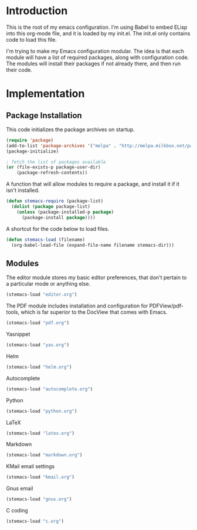 * Introduction

This is the root of my emacs configuration.  I'm using Babel to embed ELisp into
this org-mode file, and it is loaded by my init.el.  The init.el only contains
code to load this file.

I'm trying to make my Emacs configuration modular.  The idea is that each module
will have a list of required packages, along with configuration code.  The
modules will install their packages if not already there, and then run their
code.

* Implementation
** Package Installation

This code initializes the package archives on startup.

#+begin_src emacs-lisp :tangle yes
(require 'package)
(add-to-list 'package-archives '("melpa" . "http://melpa.milkbox.net/packages/") t)
(package-initialize)

; fetch the list of packages available
(or (file-exists-p package-user-dir)
    (package-refresh-contents))
#+end_src

A function that will allow modules to require a package, and install it if it
isn't installed.

#+begin_src emacs-lisp :tangle yes
(defun stemacs-require (package-list)
  (dolist (package package-list)
    (unless (package-installed-p package)
      (package-install package))))
#+end_src

A shortcut for the code below to load files.

#+begin_src emacs-lisp :tangle yes
(defun stemacs-load (filename)
  (org-babel-load-file (expand-file-name filename stemacs-dir)))
#+end_src

** Modules

The editor module stores my basic editor preferences, that don't pertain to a
particular mode or anything else.

#+begin_src emacs-lisp :tangle yes
(stemacs-load "editor.org")
#+end_src

The PDF module includes installation and configuration for PDFView/pdf-tools,
which is far superior to the DocView that comes with Emacs.

#+begin_src emacs-lisp :tangle yes
(stemacs-load "pdf.org")
#+end_src

Yasnippet

#+begin_src emacs-lisp :tangle yes
(stemacs-load "yas.org")
#+end_src

Helm

#+begin_src emacs-lisp :tangle yes
(stemacs-load "helm.org")
#+end_src

Autocomplete

#+begin_src emacs-lisp :tangle yes
(stemacs-load "autocomplete.org")
#+end_src

Python

#+begin_src emacs-lisp :tangle yes
(stemacs-load "python.org")
#+end_src

LaTeX

#+begin_src emacs-lisp :tangle yes
(stemacs-load "latex.org")
#+end_src

Markdown

#+begin_src emacs-lisp :tangle yes
(stemacs-load "markdown.org")
#+end_src

KMail email settings

#+begin_src emacs-lisp :tangle yes
(stemacs-load "kmail.org")
#+end_src

Gnus email

#+begin_src emacs-lisp :tangle yes
(stemacs-load "gnus.org")
#+end_src

C coding

#+begin_src emacs-lisp :tangle yes
(stemacs-load "c.org")

#+end_src
